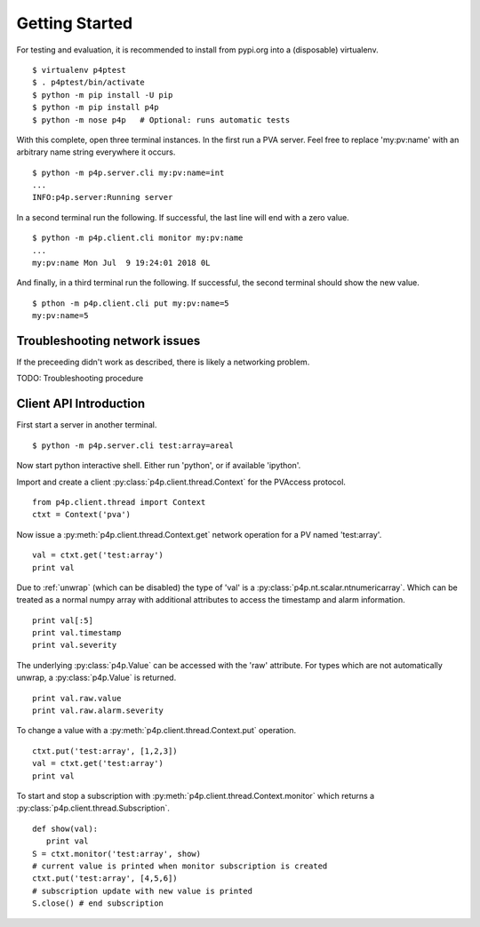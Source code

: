 .. _starting:

Getting Started
===============

For testing and evaluation, it is recommended to install from pypi.org into a (disposable) virtualenv. ::

    $ virtualenv p4ptest
    $ . p4ptest/bin/activate
    $ python -m pip install -U pip
    $ python -m pip install p4p
    $ python -m nose p4p   # Optional: runs automatic tests

With this complete, open three terminal instances.
In the first run a PVA server.  Feel free to replace 'my:pv:name'
with an arbitrary name string everywhere it occurs. ::

    $ python -m p4p.server.cli my:pv:name=int
    ...
    INFO:p4p.server:Running server

In a second terminal run the following. If successful, the last line will end with a zero value. ::

    $ python -m p4p.client.cli monitor my:pv:name
    ...
    my:pv:name Mon Jul  9 19:24:01 2018 0L

And finally, in a third terminal run the following.  If successful, the second terminal should show the new value. ::

    $ pthon -m p4p.client.cli put my:pv:name=5
    my:pv:name=5

Troubleshooting network issues
------------------------------

If the preceeding didn't work as described, there is likely a networking problem.

TODO: Troubleshooting procedure

Client API Introduction
-----------------------

First start a server in another terminal. ::

    $ python -m p4p.server.cli test:array=areal

Now start python interactive shell.  Either run 'python', or if available 'ipython'.

Import and create a client :py:class:`p4p.client.thread.Context` for the PVAccess protocol. ::

    from p4p.client.thread import Context
    ctxt = Context('pva')

Now issue a :py:meth:`p4p.client.thread.Context.get` network operation for a PV named 'test:array'. ::

    val = ctxt.get('test:array')
    print val

Due to :ref:`unwrap` (which can be disabled) the type of 'val' is a :py:class:`p4p.nt.scalar.ntnumericarray`.
Which can be treated as a normal numpy array with additional attributes to access the timestamp and alarm information. ::

    print val[:5]
    print val.timestamp
    print val.severity

The underlying :py:class:`p4p.Value` can be accessed with the 'raw' attribute.
For types which are not automatically unwrap, a :py:class:`p4p.Value` is returned. ::

    print val.raw.value
    print val.raw.alarm.severity

To change a value with a :py:meth:`p4p.client.thread.Context.put` operation. ::

    ctxt.put('test:array', [1,2,3])
    val = ctxt.get('test:array')
    print val

To start and stop a subscription with :py:meth:`p4p.client.thread.Context.monitor`
which returns a :py:class:`p4p.client.thread.Subscription`. ::

   def show(val):
      print val
   S = ctxt.monitor('test:array', show)
   # current value is printed when monitor subscription is created
   ctxt.put('test:array', [4,5,6])
   # subscription update with new value is printed
   S.close() # end subscription
